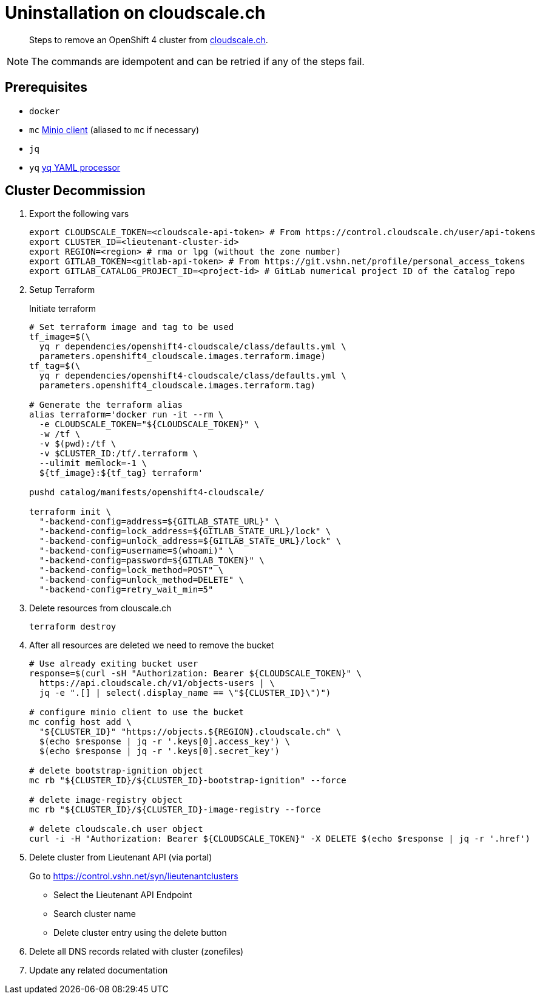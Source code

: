 = Uninstallation on cloudscale.ch

[abstract]
--
Steps to remove an OpenShift 4 cluster from https://cloudscale.ch[cloudscale.ch].
--

[NOTE]
--
The commands are idempotent and can be retried if any of the steps fail.
--


== Prerequisites

* `docker`
* `mc` https://docs.min.io/docs/minio-client-quickstart-guide.html[Minio client] (aliased to `mc` if necessary)
* `jq`
* `yq` https://mikefarah.gitbook.io/yq[yq YAML processor]


== Cluster Decommission

. Export the following vars
+
[source,console]
----
export CLOUDSCALE_TOKEN=<cloudscale-api-token> # From https://control.cloudscale.ch/user/api-tokens
export CLUSTER_ID=<lieutenant-cluster-id>
export REGION=<region> # rma or lpg (without the zone number)
export GITLAB_TOKEN=<gitlab-api-token> # From https://git.vshn.net/profile/personal_access_tokens
export GITLAB_CATALOG_PROJECT_ID=<project-id> # GitLab numerical project ID of the catalog repo
----

. Setup Terraform
+
Initiate terraform
+
[source,console]
----
# Set terraform image and tag to be used
tf_image=$(\
  yq r dependencies/openshift4-cloudscale/class/defaults.yml \
  parameters.openshift4_cloudscale.images.terraform.image)
tf_tag=$(\
  yq r dependencies/openshift4-cloudscale/class/defaults.yml \
  parameters.openshift4_cloudscale.images.terraform.tag)
  
# Generate the terraform alias
alias terraform='docker run -it --rm \
  -e CLOUDSCALE_TOKEN="${CLOUDSCALE_TOKEN}" \
  -w /tf \
  -v $(pwd):/tf \
  -v $CLUSTER_ID:/tf/.terraform \
  --ulimit memlock=-1 \
  ${tf_image}:${tf_tag} terraform'

pushd catalog/manifests/openshift4-cloudscale/
 
terraform init \
  "-backend-config=address=${GITLAB_STATE_URL}" \
  "-backend-config=lock_address=${GITLAB_STATE_URL}/lock" \
  "-backend-config=unlock_address=${GITLAB_STATE_URL}/lock" \
  "-backend-config=username=$(whoami)" \
  "-backend-config=password=${GITLAB_TOKEN}" \
  "-backend-config=lock_method=POST" \
  "-backend-config=unlock_method=DELETE" \
  "-backend-config=retry_wait_min=5"
----

. Delete resources from clouscale.ch
+
[source,console]
----
terraform destroy
----

. After all resources are deleted we need to remove the bucket
+
[source,console]
----
# Use already exiting bucket user
response=$(curl -sH "Authorization: Bearer ${CLOUDSCALE_TOKEN}" \
  https://api.cloudscale.ch/v1/objects-users | \
  jq -e ".[] | select(.display_name == \"${CLUSTER_ID}\")")

# configure minio client to use the bucket
mc config host add \
  "${CLUSTER_ID}" "https://objects.${REGION}.cloudscale.ch" \
  $(echo $response | jq -r '.keys[0].access_key') \
  $(echo $response | jq -r '.keys[0].secret_key')

# delete bootstrap-ignition object
mc rb "${CLUSTER_ID}/${CLUSTER_ID}-bootstrap-ignition" --force

# delete image-registry object
mc rb "${CLUSTER_ID}/${CLUSTER_ID}-image-registry --force

# delete cloudscale.ch user object
curl -i -H "Authorization: Bearer ${CLOUDSCALE_TOKEN}" -X DELETE $(echo $response | jq -r '.href')
----

. Delete cluster from Lieutenant API (via portal)
+
Go to https://control.vshn.net/syn/lieutenantclusters
+
- Select the Lieutenant API Endpoint
+
- Search cluster name
+
- Delete cluster entry using the delete button

. Delete all DNS records related with cluster (zonefiles)

. Update any related documentation
